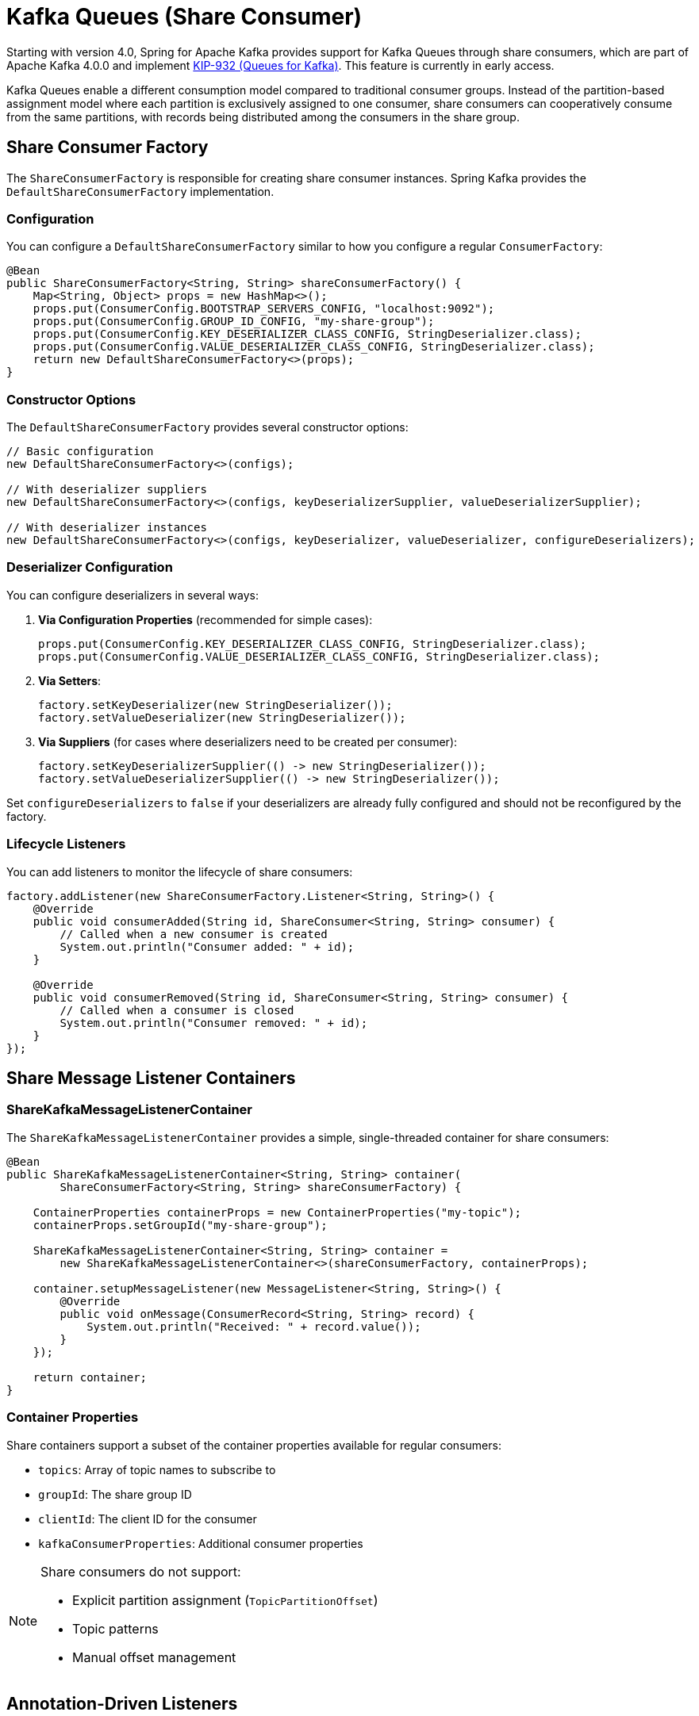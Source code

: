 [[kafka-queues]]
= Kafka Queues (Share Consumer)

Starting with version 4.0, Spring for Apache Kafka provides support for Kafka Queues through share consumers, which are part of Apache Kafka 4.0.0 and implement https://cwiki.apache.org/confluence/display/KAFKA/KIP-932%3A+Queues+for+Kafka[KIP-932 (Queues for Kafka)].
This feature is currently in early access.

Kafka Queues enable a different consumption model compared to traditional consumer groups.
Instead of the partition-based assignment model where each partition is exclusively assigned to one consumer, share consumers can cooperatively consume from the same partitions, with records being distributed among the consumers in the share group.

[[share-consumer-factory]]
== Share Consumer Factory

The `ShareConsumerFactory` is responsible for creating share consumer instances.
Spring Kafka provides the `DefaultShareConsumerFactory` implementation.

[[share-consumer-factory-configuration]]
=== Configuration

You can configure a `DefaultShareConsumerFactory` similar to how you configure a regular `ConsumerFactory`:

[source,java]
----
@Bean
public ShareConsumerFactory<String, String> shareConsumerFactory() {
    Map<String, Object> props = new HashMap<>();
    props.put(ConsumerConfig.BOOTSTRAP_SERVERS_CONFIG, "localhost:9092");
    props.put(ConsumerConfig.GROUP_ID_CONFIG, "my-share-group");
    props.put(ConsumerConfig.KEY_DESERIALIZER_CLASS_CONFIG, StringDeserializer.class);
    props.put(ConsumerConfig.VALUE_DESERIALIZER_CLASS_CONFIG, StringDeserializer.class);
    return new DefaultShareConsumerFactory<>(props);
}
----

[[share-consumer-factory-constructors]]
=== Constructor Options

The `DefaultShareConsumerFactory` provides several constructor options:

[source,java]
----
// Basic configuration
new DefaultShareConsumerFactory<>(configs);

// With deserializer suppliers
new DefaultShareConsumerFactory<>(configs, keyDeserializerSupplier, valueDeserializerSupplier);

// With deserializer instances
new DefaultShareConsumerFactory<>(configs, keyDeserializer, valueDeserializer, configureDeserializers);
----

[[share-consumer-factory-deserializers]]
=== Deserializer Configuration

You can configure deserializers in several ways:

1. **Via Configuration Properties** (recommended for simple cases):
+
[source,java]
----
props.put(ConsumerConfig.KEY_DESERIALIZER_CLASS_CONFIG, StringDeserializer.class);
props.put(ConsumerConfig.VALUE_DESERIALIZER_CLASS_CONFIG, StringDeserializer.class);
----

2. **Via Setters**:
+
[source,java]
----
factory.setKeyDeserializer(new StringDeserializer());
factory.setValueDeserializer(new StringDeserializer());
----

3. **Via Suppliers** (for cases where deserializers need to be created per consumer):
+
[source,java]
----
factory.setKeyDeserializerSupplier(() -> new StringDeserializer());
factory.setValueDeserializerSupplier(() -> new StringDeserializer());
----

Set `configureDeserializers` to `false` if your deserializers are already fully configured and should not be reconfigured by the factory.

[[share-consumer-factory-listeners]]
=== Lifecycle Listeners

You can add listeners to monitor the lifecycle of share consumers:

[source,java]
----
factory.addListener(new ShareConsumerFactory.Listener<String, String>() {
    @Override
    public void consumerAdded(String id, ShareConsumer<String, String> consumer) {
        // Called when a new consumer is created
        System.out.println("Consumer added: " + id);
    }

    @Override
    public void consumerRemoved(String id, ShareConsumer<String, String> consumer) {
        // Called when a consumer is closed
        System.out.println("Consumer removed: " + id);
    }
});
----

[[share-message-listener-containers]]
== Share Message Listener Containers

[[share-kafka-message-listener-container]]
=== ShareKafkaMessageListenerContainer

The `ShareKafkaMessageListenerContainer` provides a simple, single-threaded container for share consumers:

[source,java]
----
@Bean
public ShareKafkaMessageListenerContainer<String, String> container(
        ShareConsumerFactory<String, String> shareConsumerFactory) {

    ContainerProperties containerProps = new ContainerProperties("my-topic");
    containerProps.setGroupId("my-share-group");

    ShareKafkaMessageListenerContainer<String, String> container =
        new ShareKafkaMessageListenerContainer<>(shareConsumerFactory, containerProps);

    container.setupMessageListener(new MessageListener<String, String>() {
        @Override
        public void onMessage(ConsumerRecord<String, String> record) {
            System.out.println("Received: " + record.value());
        }
    });

    return container;
}
----

[[share-container-properties]]
=== Container Properties

Share containers support a subset of the container properties available for regular consumers:

* `topics`: Array of topic names to subscribe to
* `groupId`: The share group ID
* `clientId`: The client ID for the consumer
* `kafkaConsumerProperties`: Additional consumer properties

[NOTE]
====
Share consumers do not support:

* Explicit partition assignment (`TopicPartitionOffset`)
* Topic patterns
* Manual offset management
====

[[share-annotation-driven-listeners]]
== Annotation-Driven Listeners

[[share-kafka-listener]]
=== @KafkaListener with Share Consumers

You can use `@KafkaListener` with share consumers by configuring a `ShareKafkaListenerContainerFactory`:

[source,java]
----
@Configuration
@EnableKafka
public class ShareConsumerConfig {

    @Bean
    public ShareConsumerFactory<String, String> shareConsumerFactory() {
        Map<String, Object> props = new HashMap<>();
        props.put(ConsumerConfig.BOOTSTRAP_SERVERS_CONFIG, "localhost:9092");
        props.put(ConsumerConfig.KEY_DESERIALIZER_CLASS_CONFIG, StringDeserializer.class);
        props.put(ConsumerConfig.VALUE_DESERIALIZER_CLASS_CONFIG, StringDeserializer.class);
        return new DefaultShareConsumerFactory<>(props);
    }

    @Bean
    public ShareKafkaListenerContainerFactory<String, String> shareKafkaListenerContainerFactory(
            ShareConsumerFactory<String, String> shareConsumerFactory) {
        return new ShareKafkaListenerContainerFactory<>(shareConsumerFactory);
    }
}
----

Then use it in your listener:

[source,java]
----
@Component
public class ShareMessageListener {

    @KafkaListener(
        topics = "my-queue-topic",
        containerFactory = "shareKafkaListenerContainerFactory",
        groupId = "my-share-group"
    )
    public void listen(ConsumerRecord<String, String> record) {
        System.out.println("Received from queue: " + record.value());
        // Record is automatically acknowledged with ACCEPT
    }
}
----

[[share-group-configuration]]
== Share Group Configuration

Share groups require specific broker configuration to function properly.
For testing with embedded Kafka, use:

[source,java]
----
@EmbeddedKafka(
    topics = {"my-queue-topic"},
    brokerProperties = {
        "unstable.api.versions.enable=true",
        "group.coordinator.rebalance.protocols=classic,share",
        "share.coordinator.state.topic.replication.factor=1",
        "share.coordinator.state.topic.min.isr=1"
    }
)
----

[[share-group-offset-reset]]
=== Share Group Offset Reset

Unlike regular consumer groups, share groups use a different configuration for offset reset behavior.
You can configure this programmatically:

[source,java]
----
private void configureShareGroup(String bootstrapServers, String groupId) throws Exception {
    Map<String, Object> adminProps = new HashMap<>();
    adminProps.put(ConsumerConfig.BOOTSTRAP_SERVERS_CONFIG, bootstrapServers);

    try (Admin admin = Admin.create(adminProps)) {
        ConfigResource configResource = new ConfigResource(ConfigResource.Type.GROUP, groupId);
        ConfigEntry configEntry = new ConfigEntry("share.auto.offset.reset", "earliest");

        Map<ConfigResource, Collection<AlterConfigOp>> configs = Map.of(
            configResource, List.of(new AlterConfigOp(configEntry, AlterConfigOp.OpType.SET))
        );

        admin.incrementalAlterConfigs(configs).all().get();
    }
}
----

[[share-record-acknowledgment]]
== Record Acknowledgment

Currently, share consumers automatically acknowledge records with `AcknowledgeType.ACCEPT` after successful processing.
More sophisticated acknowledgment patterns will be added in future versions.

[[share-differences-from-regular-consumers]]
== Differences from Regular Consumers

Share consumers differ from regular consumers in several key ways:

1. **No Partition Assignment**: Share consumers cannot be assigned specific partitions
2. **No Topic Patterns**: Share consumers do not support subscribing to topic patterns
3. **Cooperative Consumption**: Multiple consumers in the same share group can consume from the same partitions simultaneously
4. **Automatic Acknowledgment**: Records are automatically acknowledged after processing
5. **Different Group Management**: Share groups use different coordinator protocols

[[share-limitations-and-considerations]]
== Limitations and Considerations

[[share-current-limitations]]
=== Current Limitations

* **Early Access**: This feature is in early access and may change in future versions
* **Limited Acknowledgment Options**: Only automatic `ACCEPT` acknowledgment is currently supported
* **No Message Converters**: Message converters are not yet supported for share consumers
* **Single-Threaded**: Share consumer containers currently run in single-threaded mode
